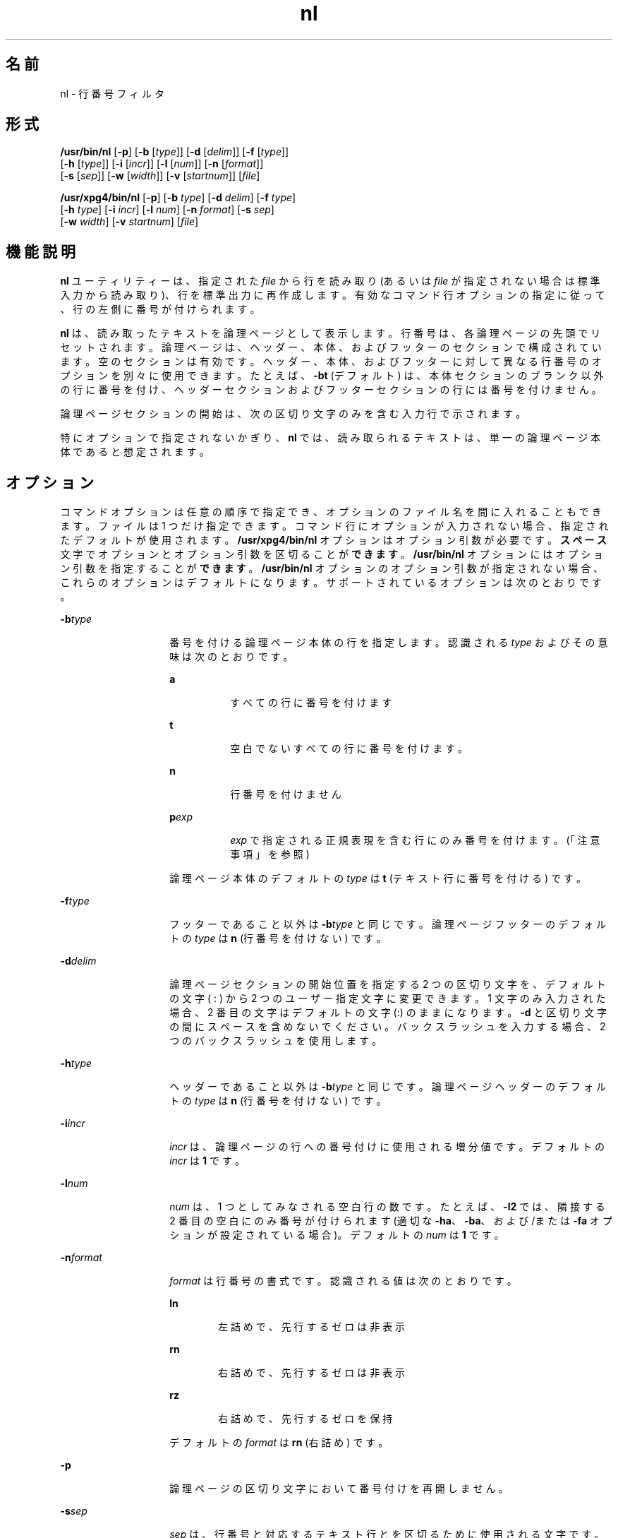 '\" te
.\"  Copyright 1989 AT&T Copyright (c) 1995, Sun Microsystems, Inc. All Rights Reserved Portions Copyright (c) 1992, X/Open Company Limited All Rights Reserved
.\"  Sun Microsystems, Inc. gratefully acknowledges The Open Group for permission to reproduce portions of its copyrighted documentation.Original documentation from The Open Group can be obtained online at http://www.opengroup.org/bookstore/.
.\" The Institute of Electrical and Electronics Engineers and The Open Group, have given us permission to reprint portions of their documentation. In the following statement, the phrase "this text" refers to portions of the system documentation. Portions of this text are reprinted and reproduced in electronic form in the Sun OS Reference Manual, from IEEE Std 1003.1, 2004 Edition, Standard for Information Technology -- Portable Operating System Interface (POSIX), The Open Group Base Specifications Issue 6, Copyright (C) 2001-2004 by the Institute of Electrical and Electronics Engineers, Inc and The Open Group. In the event of any discrepancy between these versions and the original IEEE and The Open Group Standard, the original IEEE and The Open Group Standard is the referee document. The original Standard can be obtained online at http://www.opengroup.org/unix/online.html. This notice shall appear on any product containing this material.
.TH nl 1 "1995 年 5 月 28 日" "SunOS 5.11" "ユーザーコマンド"
.SH 名前
nl \- 行番号フィルタ
.SH 形式
.LP
.nf
\fB/usr/bin/nl\fR [\fB-p\fR] [\fB-b\fR [\fItype\fR]] [\fB-d\fR [\fIdelim\fR]] [\fB-f\fR [\fItype\fR]] 
     [\fB-h\fR [\fItype\fR]] [\fB-i\fR [\fIincr\fR]] [\fB-l\fR [\fInum\fR]] [\fB-n\fR [\fIformat\fR]] 
     [\fB-s\fR [\fIsep\fR]] [\fB-w\fR [\fIwidth\fR]] [\fB-v\fR [\fIstartnum\fR]] [\fIfile\fR]
.fi

.LP
.nf
\fB/usr/xpg4/bin/nl\fR [\fB-p\fR] [\fB-b\fR \fItype\fR] [\fB-d\fR \fIdelim\fR] [\fB-f\fR \fItype\fR] 
     [\fB-h\fR \fItype\fR] [\fB-i\fR \fIincr\fR] [\fB-l\fR \fInum\fR] [\fB-n\fR \fIformat\fR] [\fB-s\fR \fIsep\fR] 
     [\fB-w\fR \fIwidth\fR] [\fB-v\fR \fIstartnum\fR] [\fIfile\fR]
.fi

.SH 機能説明
.sp
.LP
\fBnl\fR ユーティリティーは、指定された \fIfile\fR から行を読み取り (あるいは \fIfile\fR が指定されない場合は標準入力から読み取り)、行を標準出力に再作成します。有効なコマンド行オプションの指定に従って、行の左側に番号が付けられます。
.sp
.LP
\fBnl\fR は、読み取ったテキストを論理ページとして表示します。行番号は、各論理ページの先頭でリセットされます。論理ページは、ヘッダー、本体、およびフッターのセクションで構成されています。空のセクションは有効です。ヘッダー、本体、およびフッターに対して異なる行番号のオプションを別々に使用できます。たとえば、\fB-bt\fR (デフォルト) は、本体セクションのブランク以外の行に番号を付け、ヘッダーセクションおよびフッターセクションの行には番号を付けません。
.sp
.LP
論理ページセクションの開始は、次の区切り文字のみを含む入力行で示されます。
.sp

.sp
.TS
tab() box;
cw(2.75i) |cw(2.75i) 
lw(2.75i) |lw(2.75i) 
.
行の内容次の開始
_
\:\:\:ヘッダー
_
\:\:本体
_
\:フッター
.TE

.sp
.LP
特にオプションで指定されないかぎり、\fBnl\fR では、読み取られるテキストは、単一の論理ページ本体であると想定されます。
.SH オプション
.sp
.LP
コマンドオプションは任意の順序で指定でき、オプションのファイル名を間に入れることもできます。ファイルは 1 つだけ指定できます。コマンド行にオプションが入力されない場合、指定されたデフォルトが使用されます。\fB/usr/xpg4/bin/nl\fR オプションはオプション引数が必要です。\fBスペース\fR文字でオプションとオプション引数を区切ることが\fBできます\fR。\fB/usr/bin/nl\fR オプションにはオプション引数を指定することが\fBできます\fR。\fB/usr/bin/nl\fR オプションのオプション引数が指定されない場合、これらのオプションはデフォルトになります。サポートされているオプションは次のとおりです。
.sp
.ne 2
.mk
.na
\fB\fB-b\fR\fItype\fR\fR
.ad
.RS 14n
.rt  
番号を付ける論理ページ本体の行を指定します。認識される \fItype\fR およびその意味は次のとおりです。  
.sp
.ne 2
.mk
.na
\fB\fBa\fR\fR
.ad
.RS 8n
.rt  
すべての行に番号を付けます
.RE

.sp
.ne 2
.mk
.na
\fB\fBt\fR\fR
.ad
.RS 8n
.rt  
空白でないすべての行に番号を付けます。
.RE

.sp
.ne 2
.mk
.na
\fB\fBn\fR\fR
.ad
.RS 8n
.rt  
行番号を付けません
.RE

.sp
.ne 2
.mk
.na
\fB\fBp\fIexp\fR\fR\fR
.ad
.RS 8n
.rt  
\fIexp\fR で指定される正規表現を含む行にのみ番号を付けます。 (「注意事項」を参照)
.RE

論理ページ本体のデフォルトの \fItype\fR は \fBt\fR (テキスト行に番号を付ける) です。
.RE

.sp
.ne 2
.mk
.na
\fB\fB-f\fR\fItype\fR\fR
.ad
.RS 14n
.rt  
フッターであること以外は \fB-b\fR\fItype\fR と同じです。論理ページフッターのデフォルトの \fItype\fR は \fBn\fR (行番号を付けない) です。
.RE

.sp
.ne 2
.mk
.na
\fB\fB-d\fR\fIdelim\fR\fR
.ad
.RS 14n
.rt  
論理ページセクションの開始位置を指定する 2 つの区切り文字を、デフォルトの文字 (\ : ) から 2 つのユーザー指定文字に変更できます。1 文字のみ入力された場合、2 番目の文字はデフォルトの文字 (:) のままになります。\fB-d\fR と区切り文字の間にスペースを含めないでください。バックスラッシュを入力する場合、2 つのバックスラッシュを使用します。
.RE

.sp
.ne 2
.mk
.na
\fB\fB-h\fR\fItype\fR\fR
.ad
.RS 14n
.rt  
ヘッダーであること以外は \fB-b\fR\fItype\fR と同じです。論理ページヘッダーのデフォルトの \fItype\fR は \fBn\fR (行番号を付けない) です。
.RE

.sp
.ne 2
.mk
.na
\fB\fB-i\fR\fIincr\fR\fR
.ad
.RS 14n
.rt  
\fIincr\fR は、論理ページの行への番号付けに使用される増分値です。デフォルトの \fIincr\fR は \fB1\fR です。
.RE

.sp
.ne 2
.mk
.na
\fB\fB-l\fR\fInum\fR\fR
.ad
.RS 14n
.rt  
\fInum\fR は、1 つとしてみなされる空白行の数です。たとえば、\fB-l2\fR では、隣接する 2 番目の空白にのみ番号が付けられます (適切な \fB-ha\fR、\fB-ba\fR、および/または \fB-fa\fR オプションが設定されている場合)。デフォルトの \fInum\fR は \fB1\fR です。
.RE

.sp
.ne 2
.mk
.na
\fB\fB-n\fR\fIformat\fR\fR
.ad
.RS 14n
.rt  
\fIformat\fR は行番号の書式です。認識される値は次のとおりです。  
.sp
.ne 2
.mk
.na
\fB\fBln\fR\fR
.ad
.RS 6n
.rt  
左詰めで、先行するゼロは非表示
.RE

.sp
.ne 2
.mk
.na
\fB\fBrn\fR\fR
.ad
.RS 6n
.rt  
右詰めで、先行するゼロは非表示
.RE

.sp
.ne 2
.mk
.na
\fB\fBrz\fR\fR
.ad
.RS 6n
.rt  
右詰めで、先行するゼロを保持
.RE

デフォルトの \fIformat\fR は \fBrn\fR (右詰め) です。
.RE

.sp
.ne 2
.mk
.na
\fB\fB-p\fR\fR
.ad
.RS 14n
.rt  
論理ページの区切り文字において番号付けを再開しません。
.RE

.sp
.ne 2
.mk
.na
\fB\fB-s\fR\fIsep\fR\fR
.ad
.RS 14n
.rt  
\fIsep\fR は、行番号と対応するテキスト行とを区切るために使用される文字です。デフォルトの \fIsep\fR は \fBTAB\fR です。
.RE

.sp
.ne 2
.mk
.na
\fB\fB-v\fR\fIstartnum\fR\fR
.ad
.RS 14n
.rt  
\fIstartnum\fR は、論理ページの行への番号付けに使用される初期値です。デフォルトの \fIstartnum\fR は \fB1\fR です。
.RE

.sp
.ne 2
.mk
.na
\fB\fB-w\fR\fIwidth\fR\fR
.ad
.RS 14n
.rt  
\fIwidth\fR は、行番号に使用する文字数です。デフォルトの \fIwidth\fR は \fB6\fR です。
.RE

.SH オペランド
.sp
.LP
次のオペランドを指定できます。
.sp
.ne 2
.mk
.na
\fB\fIfile\fR\fR
.ad
.RS 8n
.rt  
行番号を付けるテキストファイルのパス名。
.RE

.SH 使用例
.LP
\fB例 1 \fRnl コマンドの例
.sp
.LP
次のコマンド

.sp
.in +2
.nf
example% \fBnl -v10 -i10 -d!+ filename1\fR
.fi
.in -2
.sp

.sp
.LP
このコマンドでは、ページ本体の最初の行の番号が \fB10\fR、ページ本体の 2 行目の番号が \fB20\fR、3 行目の番号が \fB30\fR というようになります。論理ページの区切り文字は !+ です。

.SH 環境
.sp
.LP
\fBnl\fR の実行に影響を与える次の環境変数についての詳細は、\fBenviron\fR(5) を参照してください。\fBLANG\fR、\fBLC_ALL\fR、\fBLC_COLLATE\fR、\fBLC_CTYPE\fR、\fBLC_MESSAGES\fR、および \fBNLSPATH\fR。
.SH 終了ステータス
.sp
.LP
次の終了ステータスが返されます。
.sp
.ne 2
.mk
.na
\fB\fB0\fR\fR
.ad
.RS 6n
.rt  
正常終了。
.RE

.sp
.ne 2
.mk
.na
\fB>\fB0\fR\fR
.ad
.RS 6n
.rt  
エラーが発生した。
.RE

.SH ファイル
.sp
.ne 2
.mk
.na
\fB\fB/usr/lib/locale/\fIlocale\fR/LC_COLLATE/CollTable\fR\fR
.ad
.sp .6
.RS 4n
\fBlocaledef\fR によって生成される照合表
.RE

.sp
.ne 2
.mk
.na
\fB\fB/usr/lib/locale/\fIlocale\fR/LC_COLLATE/coll.so\fR\fR
.ad
.sp .6
.RS 4n
文字列変換ライブラリルーチンを含む共有オブジェクト
.RE

.SH 属性
.sp
.LP
属性についての詳細は、マニュアルページの \fBattributes\fR(5) を参照してください。
.SS "/usr/bin/nl"
.sp

.sp
.TS
tab() box;
cw(2.75i) |cw(2.75i) 
lw(2.75i) |lw(2.75i) 
.
属性タイプ属性値
_
使用条件system/core-os
.TE

.SS "/usr/xpg4/bin/nl"
.sp

.sp
.TS
tab() box;
cw(2.75i) |cw(2.75i) 
lw(2.75i) |lw(2.75i) 
.
属性タイプ属性値
_
使用条件system/xopen/xcu4
_
インタフェースの安定性確実
_
標準T{
\fBstandards\fR(5) を参照してください。
T}
.TE

.SH 関連項目
.sp
.LP
\fBpr\fR(1), \fBattributes\fR(5), \fBenviron\fR(5), \fBregex\fR(5), \fBregexp\fR(5), \fBstandards\fR(5)
.SH 注意事項
.sp
.LP
POSIX および「C」ロケールでは、国際化された正規表現が使用されます。ほかのロケールでは、国際化された正規表現は、次の 2 つの条件が満たされた場合に使用されます。
.RS +4
.TP
.ie t \(bu
.el o
\fB/usr/lib/locale/\fIlocale\fR/LC_COLLATE/CollTable\fR が存在する。
.RE
.RS +4
.TP
.ie t \(bu
.el o
\fB/usr/lib/locale/\fIlocale\fR/LC_COLLATE/coll.so\fR が存在しない。
.RE
.sp
.LP
それ以外の場合、単純な正規表現が使用されます。
.sp
.LP
国際化された正規表現については、\fBregex\fR(5) で説明されています。単純な正規表現については、\fBregexp\fR(5) で説明されています。
